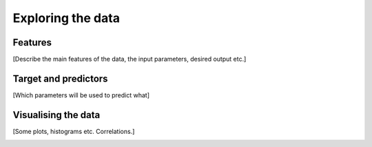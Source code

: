 Exploring the data
==================

Features
--------

[Describe the main features of the data, the input parameters, desired output etc.]

Target and predictors
---------------------

[Which parameters will be used to predict what]

Visualising the data
--------------------

[Some plots, histograms etc. Correlations.]


.. image:: /_static/sales_latlong.jpg